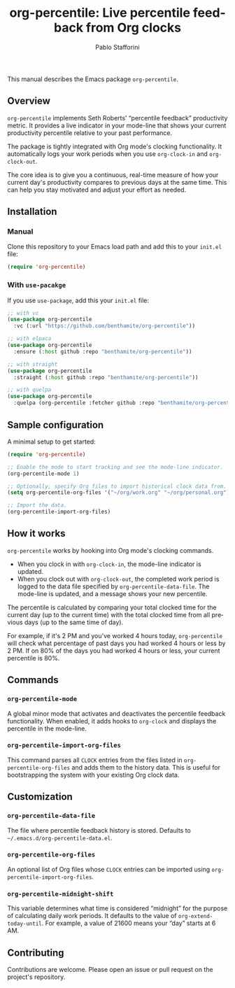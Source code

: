 #+title: org-percentile: Live percentile feedback from Org clocks
#+author: Pablo Stafforini
#+language: en
#+options: ':t toc:nil author:t email:t
#+startup: content

This manual describes the Emacs package =org-percentile=.

** Overview
:PROPERTIES:
:CUSTOM_ID: h:a09b70a2-ae0b-4855-ac14-1dddfc8e3241
:ID:       86021BE2-A5C7-42E3-89BF-AFD80E92A7AF
:END:

=org-percentile= implements Seth Roberts’ “percentile feedback”
productivity metric. It provides a live indicator in your mode-line
that shows your current productivity percentile relative to your past
performance.

The package is tightly integrated with Org mode's clocking functionality.
It automatically logs your work periods when you use =org-clock-in= and
=org-clock-out=.

The core idea is to give you a continuous, real-time measure of how
your current day's productivity compares to previous days at the same
time. This can help you stay motivated and adjust your effort as needed.

** Installation
:PROPERTIES:
:ID:       A157F078-925A-4232-A982-59D3358167FB
:END:

*** Manual
:PROPERTIES:
:ID:       EB432794-7213-4027-949A-313218C7566B
:END:

Clone this repository to your Emacs load path and add this to your =init.el= file:

#+begin_src emacs-lisp
(require 'org-percentile)
#+end_src

*** With =use-pacakge=
:PROPERTIES:
:ID:       8BA1C103-6B36-4D66-A0F1-9E1297788196
:END:
If you use =use-package=, add this your =init.el= file:

#+begin_src emacs-lisp
;; with vc
(use-package org-percentile
  :vc (:url "https://github.com/benthamite/org-percentile"))

;; with elpaca
(use-package org-percentile
  :ensure (:host github :repo "benthamite/org-percentile"))

;; with straight
(use-package org-percentile
  :straight (:host github :repo "benthamite/org-percentile"))

;; with quelpa
(use-package org-percentile
  :quelpa (org-percentile :fetcher github :repo "benthamite/org-percentile"))
        #+end_src

** Sample configuration
:PROPERTIES:
:CUSTOM_ID: h:5d16932d-4f7b-493d-8e6a-e5c396b15fd6
:ID:       AC9FDD00-8F52-48C6-AD16-BA754EBED8BF
:END:

A minimal setup to get started:

#+begin_src emacs-lisp
(require 'org-percentile)

;; Enable the mode to start tracking and see the mode-line indicator.
(org-percentile-mode 1)

;; Optionally, specify Org files to import historical clock data from.
(setq org-percentile-org-files '("~/org/work.org" "~/org/personal.org"))

;; Import the data.
(org-percentile-import-org-files)
#+end_src

** How it works
:PROPERTIES:
:CUSTOM_ID: h:17896c8c-d97a-4faa-abf6-31df99746ca6
:ID:       E3E49E55-A1B8-4D2D-889D-7EAE6E94513C
:END:

=org-percentile= works by hooking into Org mode's clocking commands.

- When you clock in with =org-clock-in=, the mode-line indicator is updated.
- When you clock out with =org-clock-out=, the completed work period is
  logged to the data file specified by =org-percentile-data-file=. The
  mode-line is updated, and a message shows your new percentile.

The percentile is calculated by comparing your total clocked time for
the current day (up to the current time) with the total clocked time
from all previous days (up to the same time of day).

For example, if it's 2 PM and you've worked 4 hours today, =org-percentile=
will check what percentage of past days you had worked 4 hours or less by 2 PM.
If on 80% of the days you had worked 4 hours or less, your current
percentile is 80%.

** Commands
:PROPERTIES:
:CUSTOM_ID: h:6a92a8b5-d766-42cc-8e5b-8dc255466a23
:ID:       E4D5F444-C2CC-4800-A0DD-2CB7EE7FBEBB
:END:

*** =org-percentile-mode=
:PROPERTIES:
:ID:       C6BD047A-1486-45AA-862A-ECE62C32E83C
:END:
A global minor mode that activates and deactivates the percentile
feedback functionality. When enabled, it adds hooks to =org-clock= and
displays the percentile in the mode-line.

*** =org-percentile-import-org-files=
:PROPERTIES:
:ID:       C9283E78-EAE8-4445-8FDA-E9D4C60CE688
:END:
This command parses all =CLOCK= entries from the files listed in
=org-percentile-org-files= and adds them to the history data. This is
useful for bootstrapping the system with your existing Org clock data.

** Customization
:PROPERTIES:
:CUSTOM_ID: h:f9204f1f-fcee-49b1-8081-16a08a338099
:ID:       17615C1C-4D0C-4A8B-99D0-DCDDD0CE9015
:END:

*** =org-percentile-data-file=
:PROPERTIES:
:ID:       DF960394-02AE-4EFF-9270-39892A65FA18
:END:
The file where percentile feedback history is stored. Defaults to
=~/.emacs.d/org-percentile-data.el=.

*** =org-percentile-org-files=
:PROPERTIES:
:ID:       8307CD55-65A9-4C0A-86F6-3EA87ED41D79
:END:
An optional list of Org files whose =CLOCK= entries can be imported
using =org-percentile-import-org-files=.

*** =org-percentile-midnight-shift=
:PROPERTIES:
:ID:       A051E1E9-15FF-4350-80BA-B8028643F450
:END:
This variable determines what time is considered "midnight" for the
purpose of calculating daily work periods. It defaults to the value of
=org-extend-today-until=. For example, a value of 21600 means your
"day" starts at 6 AM.

** Contributing
:PROPERTIES:
:CUSTOM_ID: h:1ebe4865-c001-4747-a6f2-0fe45aad71cd
:ID:       8181416C-4A32-4F68-8206-531D84A2ABE8
:END:

Contributions are welcome. Please open an issue or pull request on the
project's repository.

